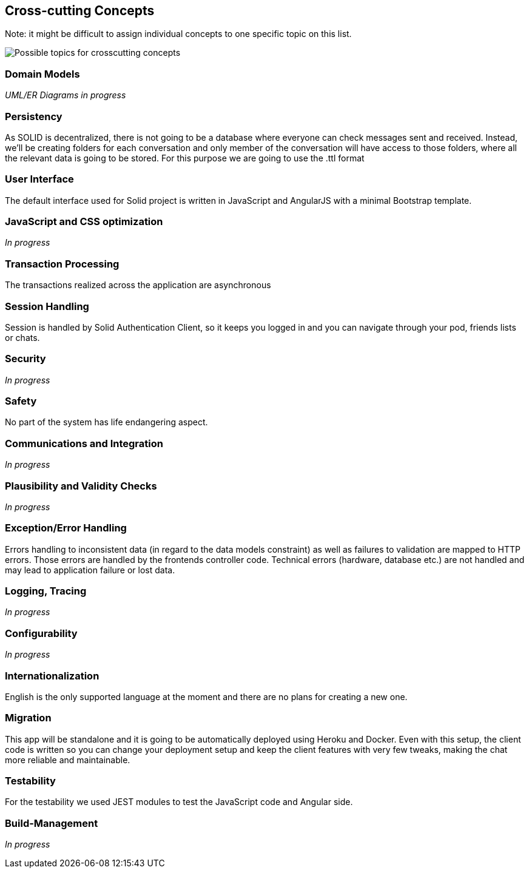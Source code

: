 [[section-concepts]]
== Cross-cutting Concepts


[role="arc42help"]
****


Note: it might be difficult to assign individual concepts to one specific topic
on this list.

image::./images/08-Crosscutting-Concepts-Structure-EN.png["Possible topics for crosscutting concepts"]
****


=== Domain Models

_UML/ER Diagrams in progress_



=== Persistency

As SOLID is decentralized, there is not going to be a database where everyone can check messages sent and received. Instead, we'll be creating folders for each conversation and only member of the conversation will have access to those folders, where all the relevant data is going to be stored. For this purpose we are going to use the .ttl format


=== User Interface

The default interface used for Solid project is written in JavaScript and AngularJS with a minimal Bootstrap template.

=== JavaScript and CSS optimization

_In progress_

=== Transaction Processing

The transactions realized across the application are asynchronous

=== Session Handling

Session is handled by Solid Authentication Client, so it keeps you logged in and you can navigate through your pod, friends lists or chats.

=== Security

_In progress_

=== Safety

No part of the system has life endangering aspect.

=== Communications and Integration

_In progress_

=== Plausibility and Validity Checks

_In progress_

=== Exception/Error Handling

Errors handling to inconsistent data (in regard to the data models constraint) as well as failures to validation are mapped to HTTP errors. Those errors are handled by the frontends controller code. Technical errors (hardware, database etc.) are not handled and may lead to application failure or lost data.

=== Logging, Tracing

_In progress_

=== Configurability

_In progress_

=== Internationalization

English is the only supported language at the moment and there are no plans for creating a new one.

=== Migration

This app will be standalone and it is going to be automatically deployed using Heroku and Docker. Even with this setup, the client code is written so you can change your deployment setup and keep the client features with very few tweaks, making the chat more reliable and maintainable.

=== Testability

For the testability we used JEST modules to test the JavaScript code and Angular side.

=== Build-Management

_In progress_
